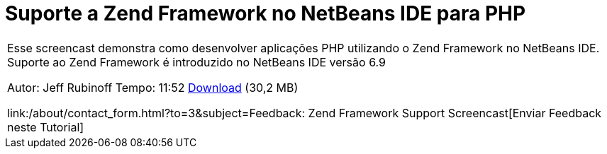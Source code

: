 // 
//     Licensed to the Apache Software Foundation (ASF) under one
//     or more contributor license agreements.  See the NOTICE file
//     distributed with this work for additional information
//     regarding copyright ownership.  The ASF licenses this file
//     to you under the Apache License, Version 2.0 (the
//     "License"); you may not use this file except in compliance
//     with the License.  You may obtain a copy of the License at
// 
//       http://www.apache.org/licenses/LICENSE-2.0
// 
//     Unless required by applicable law or agreed to in writing,
//     software distributed under the License is distributed on an
//     "AS IS" BASIS, WITHOUT WARRANTIES OR CONDITIONS OF ANY
//     KIND, either express or implied.  See the License for the
//     specific language governing permissions and limitations
//     under the License.
//

= Suporte a Zend Framework no NetBeans IDE para PHP
:jbake-type: tutorial
:jbake-tags: tutorials
:jbake-status: published
:toc: left
:toc-title:
:description: Suporte a Zend Framework no NetBeans IDE para PHP - Apache NetBeans

|===
|Esse screencast demonstra como desenvolver aplicações PHP utilizando o Zend Framework no NetBeans IDE. Suporte ao Zend Framework é introduzido no NetBeans IDE versão 6.9

Autor: Jeff Rubinoff
Tempo: 11:52 
link:http://bits.netbeans.org/media/zf.flv[+Download+] (30,2 MB)

link:/about/contact_form.html?to=3&subject=Feedback: Zend Framework Support Screencast[+Enviar Feedback neste Tutorial+]
 
|===

  

